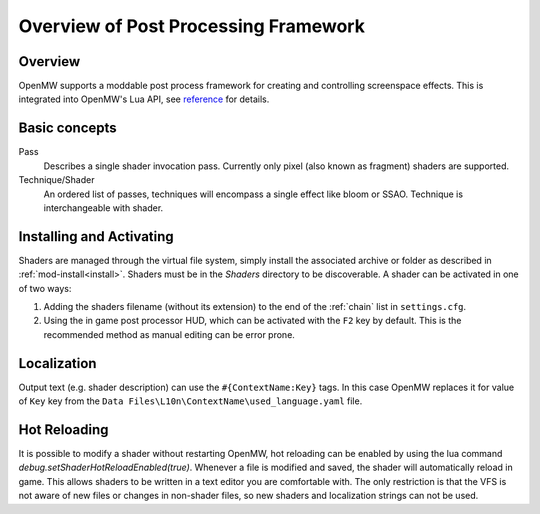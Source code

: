 #####################################
Overview of Post Processing Framework
#####################################

Overview
========

OpenMW supports a moddable post process framework for creating and
controlling screenspace effects. This is integrated into OpenMW's Lua API, see
`reference <../lua-scripting/openmw_postprocessing.html>`_ for details.

Basic concepts
==============

Pass
    Describes a single shader invocation pass. Currently only pixel (also known
    as fragment) shaders are supported.

Technique/Shader
    An ordered list of passes, techniques will encompass a single effect like
    bloom or SSAO. Technique is interchangeable with shader.

Installing and Activating
=========================

Shaders are managed through the virtual file system, simply install the associated
archive or folder as described in :ref:`mod-install<install>`. Shaders must be
in the `Shaders` directory to be discoverable. A shader can be activated in one
of two ways:

1. Adding the shaders filename (without its extension) to the end of the
   :ref:`chain` list in ``settings.cfg``.
2. Using the in game post processor HUD, which can be activated with the ``F2``
   key by default. This is the recommended method as manual editing can be error
   prone.

Localization
============

Output text (e.g. shader description) can use the ``#{ContextName:Key}`` tags.
In this case OpenMW replaces it for value of ``Key`` key from the
``Data Files\L10n\ContextName\used_language.yaml`` file.

Hot Reloading
=============

It is possible to modify a shader without restarting OpenMW, hot reloading
can be enabled by using the lua command `debug.setShaderHotReloadEnabled(true)`.
Whenever a file is modified and saved, the shader will automatically reload in game.
This allows shaders to be written in a text editor you are comfortable with. 
The only restriction is that the VFS is not aware of new files or changes in non-shader files, 
so new shaders and localization strings can not be used.
